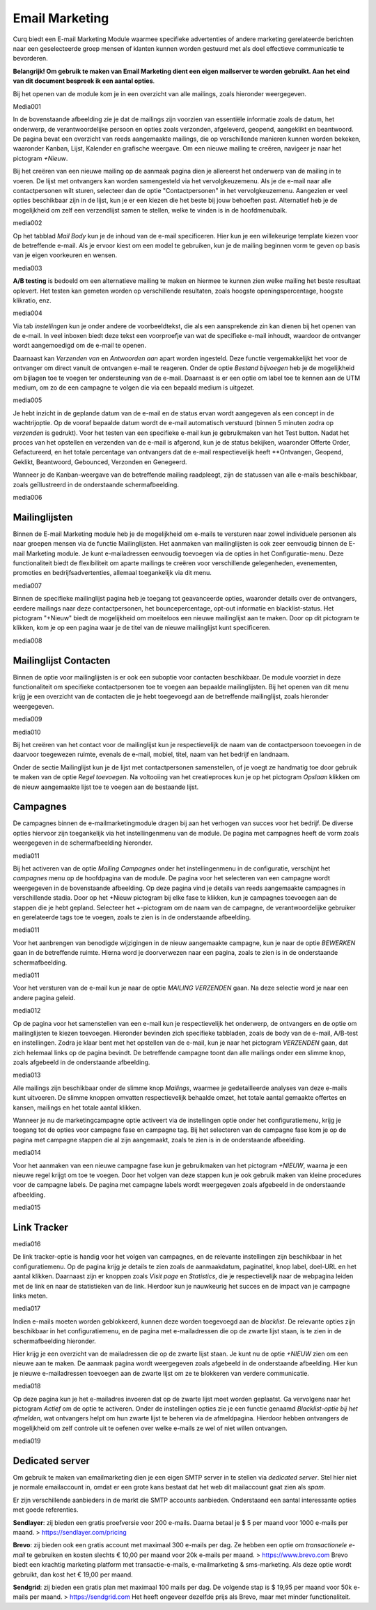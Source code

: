 ===============
Email Marketing
===============

Curq biedt een E-mail Marketing Module waarmee specifieke advertenties of andere marketing gerelateerde berichten naar een geselecteerde groep mensen of klanten kunnen worden gestuurd met als doel effectieve communicatie te bevorderen. 

**Belangrijk! Om gebruik te maken van Email Marketing dient een eigen mailserver te worden gebruikt. Aan het eind van dit document bespreek ik een aantal opties**. 

Bij het openen van de module kom je in een overzicht van alle mailings, zoals hieronder weergegeven.

Media001

In de bovenstaande afbeelding zie je dat de mailings zijn voorzien van essentiële informatie zoals de datum, het onderwerp, de verantwoordelijke persoon en opties zoals verzonden, afgeleverd, geopend, aangeklikt en beantwoord. De pagina bevat een overzicht van reeds aangemaakte mailings, die op verschillende manieren kunnen worden bekeken, waaronder Kanban, Lijst, Kalender en grafische weergave. Om een nieuwe mailing te creëren, navigeer je naar het pictogram *+Nieuw*.

Bij het creëren van een nieuwe mailing op de aanmaak pagina dien je allereerst het onderwerp van de mailing in te voeren. De lijst met ontvangers kan worden samengesteld via het vervolgkeuzemenu. Als je de e-mail naar alle contactpersonen wilt sturen, selecteer dan de optie "Contactpersonen" in het vervolgkeuzemenu. Aangezien er veel opties beschikbaar zijn in de lijst, kun je er een kiezen die het beste bij jouw behoeften past. Alternatief heb je de mogelijkheid om zelf een verzendlijst samen te stellen, welke te vinden is in de hoofdmenubalk.

media002

Op het tabblad *Mail Body* kun je de inhoud van de e-mail specificeren. Hier kun je een willekeurige template kiezen voor de betreffende e-mail. Als je ervoor kiest om een model te gebruiken, kun je de mailing beginnen vorm te geven op basis van je eigen voorkeuren en wensen.

media003

**A/B testing** is bedoeld om een alternatieve mailing te maken en hiermee te kunnen zien welke mailing het beste resultaat oplevert. Het testen kan gemeten worden op verschillende resultaten, zoals hoogste openingspercentage, hoogste klikratio, enz.

media004

Via tab *instellingen* kun je onder andere de voorbeeldtekst, die als een aansprekende zin kan dienen bij het openen van de e-mail. In veel inboxen biedt deze tekst een voorproefje van wat de specifieke e-mail inhoudt, waardoor de ontvanger wordt aangemoedigd om de e-mail te openen. 

Daarnaast kan *Verzenden van* en *Antwoorden aan* apart worden ingesteld. Deze functie vergemakkelijkt het voor de ontvanger om direct vanuit de ontvangen e-mail te reageren. Onder de optie *Bestand bijvoegen* heb je de mogelijkheid om bijlagen toe te voegen ter ondersteuning van de e-mail. Daarnaast is er een optie om label toe te kennen aan de UTM medium, om zo de een campagne te volgen die via een bepaald medium is uitgezet.

media005

Je hebt inzicht in de geplande datum van de e-mail en de status ervan wordt aangegeven als een concept in de wachtrijoptie. Op de vooraf bepaalde datum wordt de e-mail automatisch verstuurd (binnen 5 minuten zodra op *verzenden* is gedrukt). Voor het testen van een specifieke e-mail kun je gebruikmaken van het Test button. Nadat het proces van het opstellen en verzenden van de e-mail is afgerond, kun je de status bekijken, waaronder Offerte Order, Gefactureerd, en het totale percentage van ontvangers dat de e-mail respectievelijk heeft **Ontvangen, Geopend, Geklikt, Beantwoord, Gebounced, Verzonden en Genegeerd.

Wanneer je de Kanban-weergave van de betreffende mailing raadpleegt, zijn de statussen van alle e-mails beschikbaar, zoals geïllustreerd in de onderstaande schermafbeelding.

media006

Mailinglijsten
--------------
Binnen de E-mail Marketing module heb je de mogelijkheid om e-mails te versturen naar zowel individuele personen als naar groepen mensen via de functie Mailinglijsten. Het aanmaken van mailinglijsten is ook zeer eenvoudig binnen de E-mail Marketing module. Je kunt e-mailadressen eenvoudig toevoegen via de opties in het Configuratie-menu. Deze functionaliteit biedt de flexibiliteit om aparte mailings te creëren voor verschillende gelegenheden, evenementen, promoties en bedrijfsadvertenties, allemaal toegankelijk via dit menu.

media007

Binnen de specifieke mailinglijst pagina heb je toegang tot geavanceerde opties, waaronder details over de ontvangers, eerdere mailings naar deze contactpersonen, het bouncepercentage, opt-out informatie en blacklist-status. Het pictogram "+Nieuw" biedt de mogelijkheid om moeiteloos een nieuwe mailinglijst aan te maken. Door op dit pictogram te klikken, kom je op een pagina waar je de titel van de nieuwe mailinglijst kunt specificeren.

media008

Mailinglijst Contacten
----------------------

Binnen de optie voor mailinglijsten is er ook een suboptie voor contacten beschikbaar. De module voorziet in deze functionaliteit om specifieke contactpersonen toe te voegen aan bepaalde mailinglijsten. Bij het openen van dit menu krijg je een overzicht van de contacten die je hebt toegevoegd aan de betreffende mailinglijst, zoals hieronder weergegeven.

media009

media010

Bij het creëren van het contact voor de mailinglijst kun je respectievelijk de naam van de contactpersoon toevoegen in de daarvoor toegewezen ruimte, evenals de e-mail, mobiel, titel, naam van het bedrijf en landnaam. 

Onder de sectie Mailinglijst kun je de lijst met contactpersonen samenstellen, of je voegt ze handmatig toe door gebruik te maken van de optie *Regel toevoegen*. Na voltooiing van het creatieproces kun je op het pictogram *Opslaan* klikken om de nieuw aangemaakte lijst toe te voegen aan de bestaande lijst.

Campagnes
---------
De campagnes binnen de e-mailmarketingmodule dragen bij aan het verhogen van succes voor het bedrijf. De diverse opties hiervoor zijn toegankelijk via het instellingenmenu van de module. De pagina met campagnes heeft de vorm zoals weergegeven in de schermafbeelding hieronder.

media011

Bij het activeren van de optie *Mailing Campagnes* onder het instellingenmenu in de configuratie, verschijnt het *campagnes* menu op de hoofdpagina van de module. De pagina voor het selecteren van een campagne wordt weergegeven in de bovenstaande afbeelding. Op deze pagina vind je details van reeds aangemaakte campagnes in verschillende stadia. Door op het +Nieuw pictogram bij elke fase te klikken, kun je campagnes toevoegen aan de stappen die je hebt gepland. Selecteer het +-pictogram om de naam van de campagne, de verantwoordelijke gebruiker en gerelateerde tags toe te voegen, zoals te zien is in de onderstaande afbeelding.

media011

Voor het aanbrengen van benodigde wijzigingen in de nieuw aangemaakte campagne, kun je naar de optie *BEWERKEN* gaan in de betreffende ruimte. Hierna word je doorverwezen naar een pagina, zoals te zien is in de onderstaande schermafbeelding.

media011

Voor het versturen van de e-mail kun je naar de optie *MAILING VERZENDEN* gaan. Na deze selectie word je naar een andere pagina geleid.

media012

Op de pagina voor het samenstellen van een e-mail kun je respectievelijk het onderwerp, de ontvangers en de optie om mailinglijsten te kiezen toevoegen. Hieronder bevinden zich specifieke tabbladen, zoals de body van de e-mail, A/B-test en instellingen. Zodra je klaar bent met het opstellen van de e-mail, kun je naar het pictogram *VERZENDEN* gaan, dat zich helemaal links op de pagina bevindt. De betreffende campagne toont dan alle mailings onder een slimme knop, zoals afgebeeld in de onderstaande afbeelding.

media013

Alle mailings zijn beschikbaar onder de slimme knop *Mailings*, waarmee je gedetailleerde analyses van deze e-mails kunt uitvoeren. De slimme knoppen omvatten respectievelijk behaalde omzet, het totale aantal gemaakte offertes en kansen, mailings en het totale aantal klikken.

Wanneer je nu de marketingcampagne optie activeert via de instellingen optie onder het configuratiemenu, krijg je toegang tot de opties voor campagne fase en campagne tag. Bij het selecteren van de campagne fase kom je op de pagina met campagne stappen die al zijn aangemaakt, zoals te zien is in de onderstaande afbeelding.

media014

Voor het aanmaken van een nieuwe campagne fase kun je gebruikmaken van het pictogram *+NIEUW*, waarna je een nieuwe regel krijgt om toe te voegen. Door het volgen van deze stappen kun je ook gebruik maken van kleine procedures voor de campagne labels. De pagina met campagne labels wordt weergegeven zoals afgebeeld in de onderstaande afbeelding.

media015

Link Tracker
------------

media016

De link tracker-optie is handig voor het volgen van campagnes, en de relevante instellingen zijn beschikbaar in het configuratiemenu.
Op de pagina krijg je details te zien zoals de aanmaakdatum, paginatitel, knop label, doel-URL en het aantal klikken. Daarnaast zijn er knoppen zoals *Visit page* en *Statistics*, die je respectievelijk naar de webpagina leiden met de link en naar de statistieken van de link. Hierdoor kun je nauwkeurig het succes en de impact van je campagne links meten.

media017

Indien e-mails moeten worden geblokkeerd, kunnen deze worden toegevoegd aan de *blacklist*. De relevante opties zijn beschikbaar in het configuratiemenu, en de pagina met e-mailadressen die op de zwarte lijst staan, is te zien in de schermafbeelding hieronder.

Hier krijg je een overzicht van de mailadressen die op de zwarte lijst staan. Je kunt nu de optie *+NIEUW* zien om een nieuwe aan te maken. De aanmaak pagina wordt weergegeven zoals afgebeeld in de onderstaande afbeelding. Hier kun je nieuwe e-mailadressen toevoegen aan de zwarte lijst om ze te blokkeren van verdere communicatie.

media018

Op deze pagina kun je het e-mailadres invoeren dat op de zwarte lijst moet worden geplaatst. Ga vervolgens naar het pictogram *Actief* om de optie te activeren. Onder de instellingen opties zie je een functie genaamd *Blacklist-optie bij het afmelden*, wat ontvangers helpt om hun zwarte lijst te beheren via de afmeldpagina. Hierdoor hebben ontvangers de mogelijkheid om zelf controle uit te oefenen over welke e-mails ze wel of niet willen ontvangen.

media019

Dedicated server
----------------

Om gebruik te maken van emailmarketing dien je een eigen SMTP server in te stellen via *dedicated server*.  Stel hier niet je normale emailaccount in, omdat er een grote kans bestaat dat het web dit mailaccount gaat zien als *spam*.

Er zijn verschillende aanbieders in de markt die SMTP accounts aanbieden.
Onderstaand een aantal interessante opties met goede referenties.

**Sendlayer**: zij bieden een gratis proefversie voor 200 e-mails. Daarna betaal je $ 5 per maand voor 1000 e-mails per maand. > https://sendlayer.com/pricing

**Brevo**: zij bieden ook een gratis account met maximaal 300 e-mails per dag. Ze hebben een optie om *transactionele e-mail* te gebruiken en kosten slechts € 10,00 per maand voor 20k e-mails per maand. > https://www.brevo.com
Brevo biedt een krachtig marketing platform met transactie-e-mails, e-mailmarketing & sms-marketing. Als deze optie wordt gebruikt, dan kost het € 19,00 per maand.

**Sendgrid**: zij bieden een gratis plan met maximaal 100 mails per dag. De volgende stap is $ 19,95 per maand voor 50k e-mails per maand.  > https://sendgrid.com 
Het heeft ongeveer dezelfde prijs als Brevo, maar met minder functionaliteit. 

